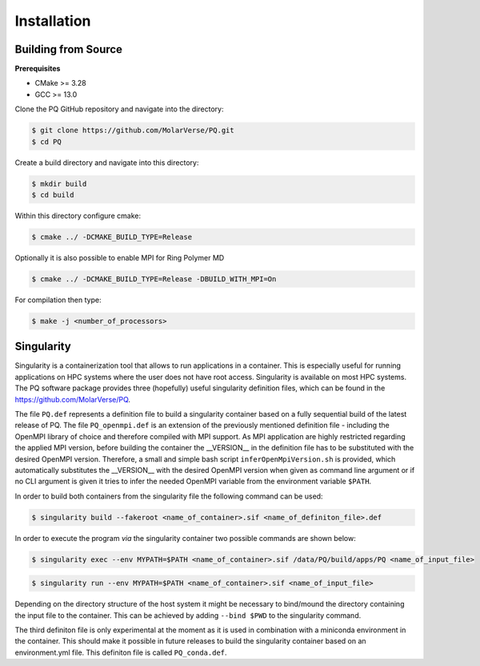 .. _userG_installation:

############
Installation
############

********************
Building from Source
********************

**Prerequisites**

* CMake >= 3.28
* GCC >= 13.0

Clone the PQ GitHub repository and navigate into the directory:

.. code-block:: bash

    $ git clone https://github.com/MolarVerse/PQ.git
    $ cd PQ

Create a build directory and navigate into this directory:

.. code-block:: bash

    $ mkdir build
    $ cd build

Within this directory configure cmake:

.. code-block:: bash

    $ cmake ../ -DCMAKE_BUILD_TYPE=Release

Optionally it is also possible to enable MPI for Ring Polymer MD

.. code-block:: bash

    $ cmake ../ -DCMAKE_BUILD_TYPE=Release -DBUILD_WITH_MPI=On

For compilation then type:

.. code-block:: bash

    $ make -j <number_of_processors>

.. _singularity:

***********
Singularity
***********

Singularity is a containerization tool that allows to run applications in a container. This is especially useful 
for running applications on HPC systems where the user does not have root access. Singularity is available on most 
HPC systems. The PQ software package provides three (hopefully) useful singularity definition files, which can be 
found in the `<https://github.com/MolarVerse/PQ>`_. 

The file ``PQ.def`` represents a definition file to build a singularity container based on a fully sequential build 
of the latest release of PQ. The file ``PQ_openmpi.def`` is an extension of the previously mentioned definition 
file - including the OpenMPI library of choice and therefore compiled with MPI support. As MPI application are highly 
restricted regarding the applied MPI version, before building the container the __VERSION__ in the definition file 
has to be substituted with the desired OpenMPI version. Therefore, a small and simple bash script ``inferOpenMpiVersion.sh`` 
is provided, which automatically substitutes the __VERSION__ with the desired OpenMPI version when given as command 
line argument or if no CLI argument is given it tries to infer the needed OpenMPI variable from the environment variable ``$PATH``.

In order to build both containers from the singularity file the following command can be used:

.. code-block:: bash

    $ singularity build --fakeroot <name_of_container>.sif <name_of_definiton_file>.def

In order to execute the program *via* the singularity container two possible commands are shown below:

.. code-block:: bash

    $ singularity exec --env MYPATH=$PATH <name_of_container>.sif /data/PQ/build/apps/PQ <name_of_input_file>

.. code-block:: bash
    
     $ singularity run --env MYPATH=$PATH <name_of_container>.sif <name_of_input_file>

Depending on the directory structure of the host system it might be necessary to bind/mound the directory containing the 
input file to the container. This can be achieved by adding ``--bind $PWD`` to the singularity command.

The third definiton file is only experimental at the moment as it is used in combination with a miniconda environment in the 
container. This should make it possible in future releases to build the singularity container based on an environment.yml file. 
This definiton file is called ``PQ_conda.def``.